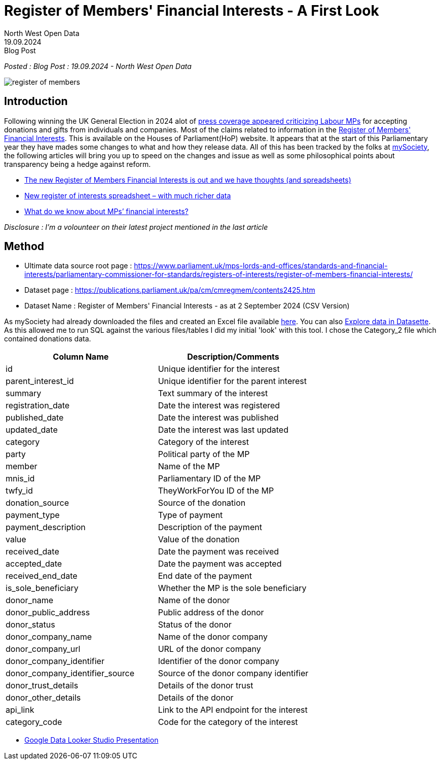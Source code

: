 = Register of Members' Financial Interests - A First Look
:author: North West Open Data
:revdate: 19.09.2024
:revremark: Blog Post
:description: Register of Members' Financial Interests - 2024 Parliament, a look at donations data
:keywords: Register of Members' Financial Interests, donations, MPs

_Posted : {revremark} : {revdate} - {author}_

image::register_of_members.png[]

== Introduction

Following winning the UK General Election in 2024 alot of 
https://www.dailymail.co.uk/news/article-13871441/Keir-Starmer-justify-free-gift-worse-Labour-Baroness-Harman.html[press coverage appeared criticizing Labour MPs] for accepting donations and gifts from individuals and companies.
Most of the claims related to information in the 
https://www.parliament.uk/mps-lords-and-offices/standards-and-financial-interests/parliamentary-commissioner-for-standards/registers-of-interests/register-of-members-financial-interests/[Register of Members' Financial Interests]. This is available on the Houses of Parliament(HoP) website. 
It appears that at the start of this Parliamentary year they have mades some changes to what and how they release data.
All of this has been tracked by the folks at https://www.mysociety.org/[mySociety], the following articles will bring you 
up to speed on the changes and issue as well as some philosophical points about transparency being a hedge against reform.

* https://www.mysociety.org/2024/08/19/the-new-register-of-members-financial-interests-is-out-and-we-have-thoughts-and-spreadsheets/[The new Register of Members Financial Interests is out and we have thoughts (and spreadsheets)]
* https://www.mysociety.org/2024/08/20/new-register-of-interests-spreadsheet-with-much-richer-data/[New register of interests spreadsheet – with much richer data]
* https://www.mysociety.org/2024/09/25/what-do-we-know-about-mps-financial-interests/[What do we know about MPs’ financial interests?]

_Disclosure : I'm a volounteer on their latest project mentioned in the last article_

== Method

* Ultimate data source root page : https://www.parliament.uk/mps-lords-and-offices/standards-and-financial-interests/parliamentary-commissioner-for-standards/registers-of-interests/register-of-members-financial-interests/
* Dataset page : https://publications.parliament.uk/pa/cm/cmregmem/contents2425.htm
* Dataset Name : Register of Members' Financial Interests - as at 2 September 2024 (CSV Version)

As mySociety had already downloaded the files and created an Excel file available https://pages.mysociety.org/parl_register_interests/datasets/commons_rmfi/latest[here]. You can also https://data.mysociety.org/datasette/?mysoc=parl_register_interests/commons_rmfi/latest#commons_rmfi[Explore data in Datasette].
As this allowed me to run SQL against the various files/tables I did my initial 'look' with this tool. I chose the Category_2
file which contained donations data.


[cols="1,1"]
|===
| Column Name | Description/Comments

|id
| Unique identifier for the interest

|parent_interest_id |Unique identifier for the parent interest
|summary |Text summary of the interest
|registration_date |Date the interest was registered
|published_date |Date the interest was published
|updated_date |Date the interest was last updated
|category |Category of the interest
|party |Political party of the MP
|member |Name of the MP
|mnis_id |Parliamentary ID of the MP
|twfy_id |TheyWorkForYou ID of the MP
|donation_source |Source of the donation
|payment_type |Type of payment
|payment_description |Description of the payment
|value |Value of the donation
|received_date |Date the payment was received
|accepted_date |Date the payment was accepted
|received_end_date |End date of the payment
|is_sole_beneficiary |Whether the MP is the sole beneficiary
|donor_name |Name of the donor
|donor_public_address |Public address of the donor
|donor_status |Status of the donor
|donor_company_name |Name of the donor company
|donor_company_url |URL of the donor company
|donor_company_identifier |Identifier of the donor company
|donor_company_identifier_source |Source of the donor company identifier
|donor_trust_details |Details of the donor trust
|donor_other_details |Details of the donor
|api_link |Link to the API endpoint for the interest
|category_code |Code for the category of the interest 
|===

* https://lookerstudio.google.com/s/gs7MC7CfQn4[Google [.line-through]#Data# Looker Studio Presentation]
